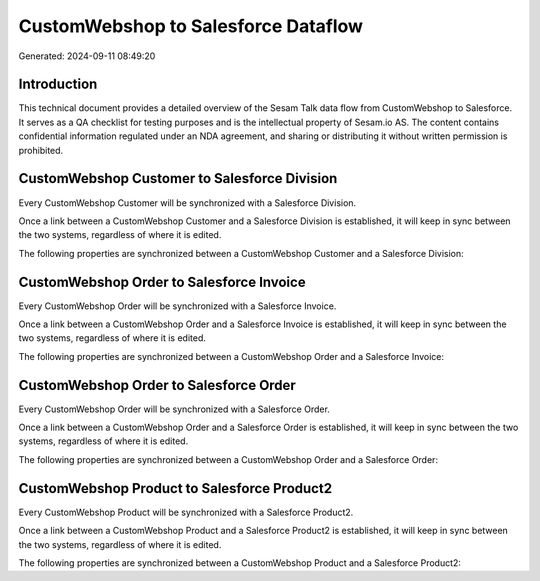 ====================================
CustomWebshop to Salesforce Dataflow
====================================

Generated: 2024-09-11 08:49:20

Introduction
------------

This technical document provides a detailed overview of the Sesam Talk data flow from CustomWebshop to Salesforce. It serves as a QA checklist for testing purposes and is the intellectual property of Sesam.io AS. The content contains confidential information regulated under an NDA agreement, and sharing or distributing it without written permission is prohibited.

CustomWebshop Customer to Salesforce Division
---------------------------------------------
Every CustomWebshop Customer will be synchronized with a Salesforce Division.

Once a link between a CustomWebshop Customer and a Salesforce Division is established, it will keep in sync between the two systems, regardless of where it is edited.

The following properties are synchronized between a CustomWebshop Customer and a Salesforce Division:

.. list-table::
   :header-rows: 1

   * - CustomWebshop Customer Property
     - Salesforce Division Property
     - Salesforce Data Type


CustomWebshop Order to Salesforce Invoice
-----------------------------------------
Every CustomWebshop Order will be synchronized with a Salesforce Invoice.

Once a link between a CustomWebshop Order and a Salesforce Invoice is established, it will keep in sync between the two systems, regardless of where it is edited.

The following properties are synchronized between a CustomWebshop Order and a Salesforce Invoice:

.. list-table::
   :header-rows: 1

   * - CustomWebshop Order Property
     - Salesforce Invoice Property
     - Salesforce Data Type


CustomWebshop Order to Salesforce Order
---------------------------------------
Every CustomWebshop Order will be synchronized with a Salesforce Order.

Once a link between a CustomWebshop Order and a Salesforce Order is established, it will keep in sync between the two systems, regardless of where it is edited.

The following properties are synchronized between a CustomWebshop Order and a Salesforce Order:

.. list-table::
   :header-rows: 1

   * - CustomWebshop Order Property
     - Salesforce Order Property
     - Salesforce Data Type


CustomWebshop Product to Salesforce Product2
--------------------------------------------
Every CustomWebshop Product will be synchronized with a Salesforce Product2.

Once a link between a CustomWebshop Product and a Salesforce Product2 is established, it will keep in sync between the two systems, regardless of where it is edited.

The following properties are synchronized between a CustomWebshop Product and a Salesforce Product2:

.. list-table::
   :header-rows: 1

   * - CustomWebshop Product Property
     - Salesforce Product2 Property
     - Salesforce Data Type

